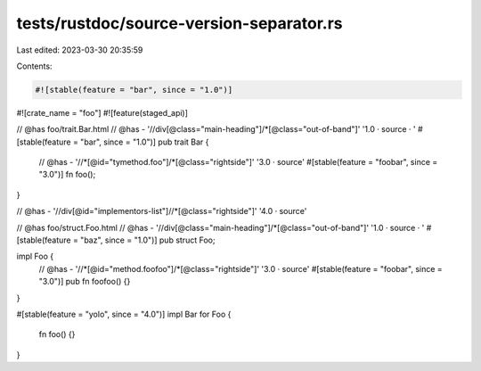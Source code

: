 tests/rustdoc/source-version-separator.rs
=========================================

Last edited: 2023-03-30 20:35:59

Contents:

.. code-block:: rs

    #![stable(feature = "bar", since = "1.0")]
#![crate_name = "foo"]
#![feature(staged_api)]

// @has foo/trait.Bar.html
// @has - '//div[@class="main-heading"]/*[@class="out-of-band"]' '1.0 · source · '
#[stable(feature = "bar", since = "1.0")]
pub trait Bar {
    // @has - '//*[@id="tymethod.foo"]/*[@class="rightside"]' '3.0 · source'
    #[stable(feature = "foobar", since = "3.0")]
    fn foo();
}

// @has - '//div[@id="implementors-list"]//*[@class="rightside"]' '4.0 · source'

// @has foo/struct.Foo.html
// @has - '//div[@class="main-heading"]/*[@class="out-of-band"]' '1.0 · source · '
#[stable(feature = "baz", since = "1.0")]
pub struct Foo;

impl Foo {
    // @has - '//*[@id="method.foofoo"]/*[@class="rightside"]' '3.0 · source'
    #[stable(feature = "foobar", since = "3.0")]
    pub fn foofoo() {}
}

#[stable(feature = "yolo", since = "4.0")]
impl Bar for Foo {
    fn foo() {}
}


